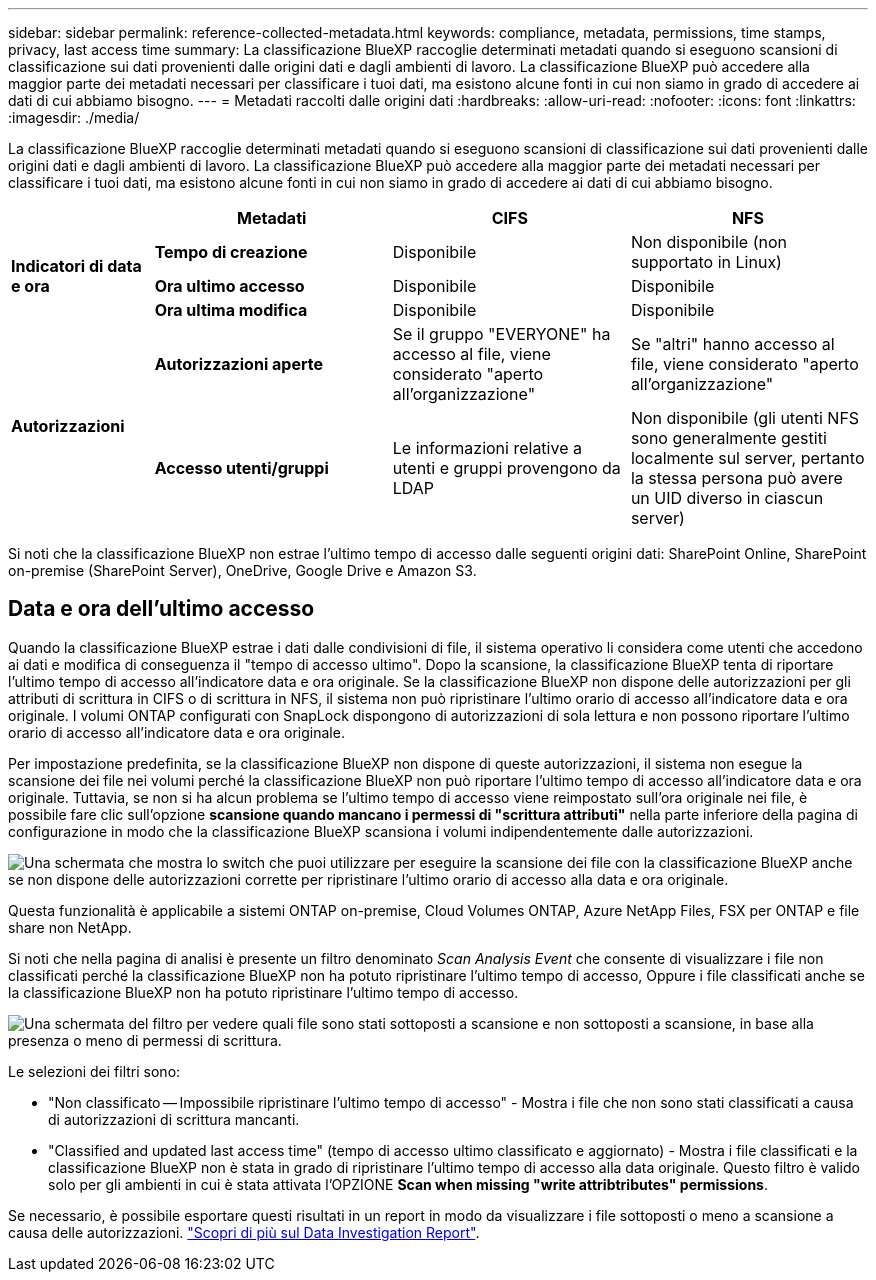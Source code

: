 ---
sidebar: sidebar 
permalink: reference-collected-metadata.html 
keywords: compliance, metadata, permissions, time stamps, privacy, last access time 
summary: La classificazione BlueXP raccoglie determinati metadati quando si eseguono scansioni di classificazione sui dati provenienti dalle origini dati e dagli ambienti di lavoro. La classificazione BlueXP può accedere alla maggior parte dei metadati necessari per classificare i tuoi dati, ma esistono alcune fonti in cui non siamo in grado di accedere ai dati di cui abbiamo bisogno. 
---
= Metadati raccolti dalle origini dati
:hardbreaks:
:allow-uri-read: 
:nofooter: 
:icons: font
:linkattrs: 
:imagesdir: ./media/


[role="lead"]
La classificazione BlueXP raccoglie determinati metadati quando si eseguono scansioni di classificazione sui dati provenienti dalle origini dati e dagli ambienti di lavoro. La classificazione BlueXP può accedere alla maggior parte dei metadati necessari per classificare i tuoi dati, ma esistono alcune fonti in cui non siamo in grado di accedere ai dati di cui abbiamo bisogno.

[cols="15,25,25,25"]
|===
|  | *Metadati* | *CIFS* | *NFS* 


.3+| *Indicatori di data e ora* | *Tempo di creazione* | Disponibile | Non disponibile (non supportato in Linux) 


| *Ora ultimo accesso* | Disponibile | Disponibile 


| *Ora ultima modifica* | Disponibile | Disponibile 


.2+| *Autorizzazioni* | *Autorizzazioni aperte* | Se il gruppo "EVERYONE" ha accesso al file, viene considerato "aperto all'organizzazione" | Se "altri" hanno accesso al file, viene considerato "aperto all'organizzazione" 


| *Accesso utenti/gruppi* | Le informazioni relative a utenti e gruppi provengono da LDAP | Non disponibile (gli utenti NFS sono generalmente gestiti localmente sul server, pertanto la stessa persona può avere un UID diverso in ciascun server) 
|===
Si noti che la classificazione BlueXP non estrae l'ultimo tempo di accesso dalle seguenti origini dati: SharePoint Online, SharePoint on-premise (SharePoint Server), OneDrive, Google Drive e Amazon S3.



== Data e ora dell'ultimo accesso

Quando la classificazione BlueXP estrae i dati dalle condivisioni di file, il sistema operativo li considera come utenti che accedono ai dati e modifica di conseguenza il "tempo di accesso ultimo". Dopo la scansione, la classificazione BlueXP tenta di riportare l'ultimo tempo di accesso all'indicatore data e ora originale. Se la classificazione BlueXP non dispone delle autorizzazioni per gli attributi di scrittura in CIFS o di scrittura in NFS, il sistema non può ripristinare l'ultimo orario di accesso all'indicatore data e ora originale. I volumi ONTAP configurati con SnapLock dispongono di autorizzazioni di sola lettura e non possono riportare l'ultimo orario di accesso all'indicatore data e ora originale.

Per impostazione predefinita, se la classificazione BlueXP non dispone di queste autorizzazioni, il sistema non esegue la scansione dei file nei volumi perché la classificazione BlueXP non può riportare l'ultimo tempo di accesso all'indicatore data e ora originale. Tuttavia, se non si ha alcun problema se l'ultimo tempo di accesso viene reimpostato sull'ora originale nei file, è possibile fare clic sull'opzione *scansione quando mancano i permessi di "scrittura attributi"* nella parte inferiore della pagina di configurazione in modo che la classificazione BlueXP scansiona i volumi indipendentemente dalle autorizzazioni.

image:screenshot_scan_missing_permissions.png["Una schermata che mostra lo switch che puoi utilizzare per eseguire la scansione dei file con la classificazione BlueXP anche se non dispone delle autorizzazioni corrette per ripristinare l'ultimo orario di accesso alla data e ora originale."]

Questa funzionalità è applicabile a sistemi ONTAP on-premise, Cloud Volumes ONTAP, Azure NetApp Files, FSX per ONTAP e file share non NetApp.

Si noti che nella pagina di analisi è presente un filtro denominato _Scan Analysis Event_ che consente di visualizzare i file non classificati perché la classificazione BlueXP non ha potuto ripristinare l'ultimo tempo di accesso, Oppure i file classificati anche se la classificazione BlueXP non ha potuto ripristinare l'ultimo tempo di accesso.

image:screenshot_scan_analysis_event_filter.png["Una schermata del filtro per vedere quali file sono stati sottoposti a scansione e non sottoposti a scansione, in base alla presenza o meno di permessi di scrittura."]

Le selezioni dei filtri sono:

* "Non classificato -- Impossibile ripristinare l'ultimo tempo di accesso" - Mostra i file che non sono stati classificati a causa di autorizzazioni di scrittura mancanti.
* "Classified and updated last access time" (tempo di accesso ultimo classificato e aggiornato) - Mostra i file classificati e la classificazione BlueXP non è stata in grado di ripristinare l'ultimo tempo di accesso alla data originale. Questo filtro è valido solo per gli ambienti in cui è stata attivata l'OPZIONE *Scan when missing "write attribtributes" permissions*.


Se necessario, è possibile esportare questi risultati in un report in modo da visualizzare i file sottoposti o meno a scansione a causa delle autorizzazioni. https://docs.netapp.com/us-en/cloud-manager-data-sense/task-investigate-data.html#data-investigation-report["Scopri di più sul Data Investigation Report"^].
